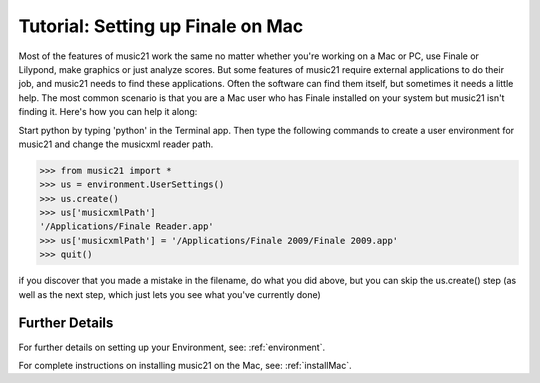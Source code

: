 .. _tutorialFinaleMac:




Tutorial: Setting up Finale on Mac
=============================================================

Most of the features of music21 work the same no matter whether 
you're working on a Mac or PC, use Finale or Lilypond, make
graphics or just analyze scores.  But some features of music21
require external applications to do their job, and music21 needs
to find these applications.  Often the software can find them
itself, but sometimes it needs a little help.  The most common
scenario is that you are a Mac user who has Finale installed on 
your system but music21 isn't finding it.  Here's how you can 
help it along:

Start python by typing 'python' in the Terminal app.  Then
type the following commands to create a user environment
for music21 and change the musicxml reader path.

>>> from music21 import *
>>> us = environment.UserSettings()
>>> us.create()
>>> us['musicxmlPath']
'/Applications/Finale Reader.app'
>>> us['musicxmlPath'] = '/Applications/Finale 2009/Finale 2009.app'
>>> quit()


if you discover that you made a mistake in the filename, 
do what you did above, but you can skip the us.create() step (as
well as the next step, which just lets you see what you've currently
done)





Further Details
---------------------------------------

For further details on setting up your Environment, see:
:ref:`environment`.

For complete instructions on installing music21 on the Mac, see:
:ref:`installMac`.